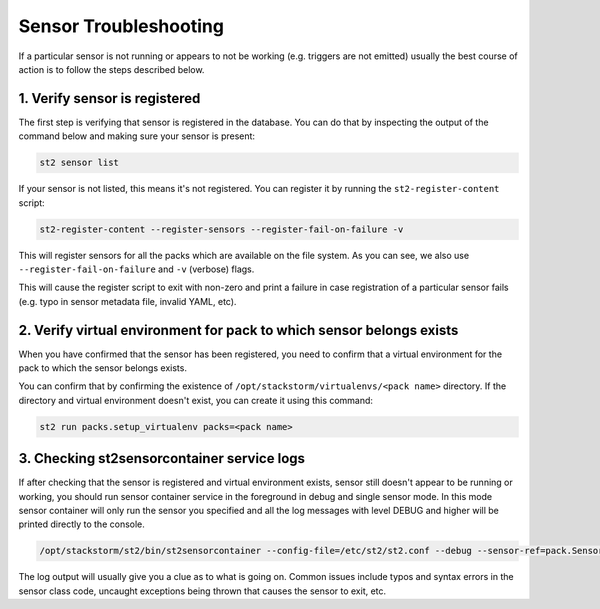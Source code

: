 Sensor Troubleshooting
======================

If a particular sensor is not running or appears to not be working (e.g.
triggers are not emitted) usually the best course of action is to follow the
steps described below.

1. Verify sensor is registered
------------------------------

The first step is verifying that sensor is registered in the database. You can
do that by inspecting the output of the command below and making sure your
sensor is present:

.. sourcecode:: bash

    st2 sensor list

If your sensor is not listed, this means it's not registered. You can
register it by running the ``st2-register-content`` script:

.. sourcecode:: bash

    st2-register-content --register-sensors --register-fail-on-failure -v

This will register sensors for all the packs which are available on the file
system. As you can see, we also use ``--register-fail-on-failure`` and ``-v``
(verbose) flags.

This will cause the register script to exit with non-zero and print a failure
in case registration of a particular sensor fails (e.g. typo in sensor metadata
file, invalid YAML, etc).

2. Verify virtual environment for pack to which sensor belongs exists
---------------------------------------------------------------------

When you have confirmed that the sensor has been registered, you need to
confirm that a virtual environment for the pack to which the sensor belongs
exists.

You can confirm that by confirming the existence of
``/opt/stackstorm/virtualenvs/<pack name>`` directory. If the directory and
virtual environment doesn't exist, you can create it using this command:

.. sourcecode:: bash

    st2 run packs.setup_virtualenv packs=<pack name>

3. Checking st2sensorcontainer service logs
-------------------------------------------

If after checking that the sensor is registered and virtual environment exists,
sensor still doesn't appear to be running or working, you should run sensor
container service in the foreground in debug and single sensor mode. In this
mode sensor container will only run the sensor you specified and all the log
messages with level DEBUG and higher will be printed directly to the console.

.. sourcecode:: bash

    /opt/stackstorm/st2/bin/st2sensorcontainer --config-file=/etc/st2/st2.conf --debug --sensor-ref=pack.SensorClassName

The log output will usually give you a clue as to what is going on. Common issues
include typos and syntax errors in the sensor class code, uncaught exceptions
being thrown that causes the sensor to exit, etc.
